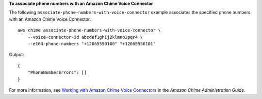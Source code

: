 **To associate phone numbers with an Amazon Chime Voice Connector**

The following ``associate-phone-numbers-with-voice-connector`` example  associates the specified phone numbers with an Amazon Chime Voice Connector. ::

    aws chime associate-phone-numbers-with-voice-connector \
        --voice-connector-id abcdef1ghij2klmno3pqr4 \
        --e164-phone-numbers "+12065550100" "+12065550101"

Output::

    {
        "PhoneNumberErrors": []
    }

For more information, see `Working with Amazon Chime Voice Connectors <https://docs.aws.amazon.com/chime/latest/ag/voice-connectors.html>`__ in the *Amazon Chime Administration Guide*.
